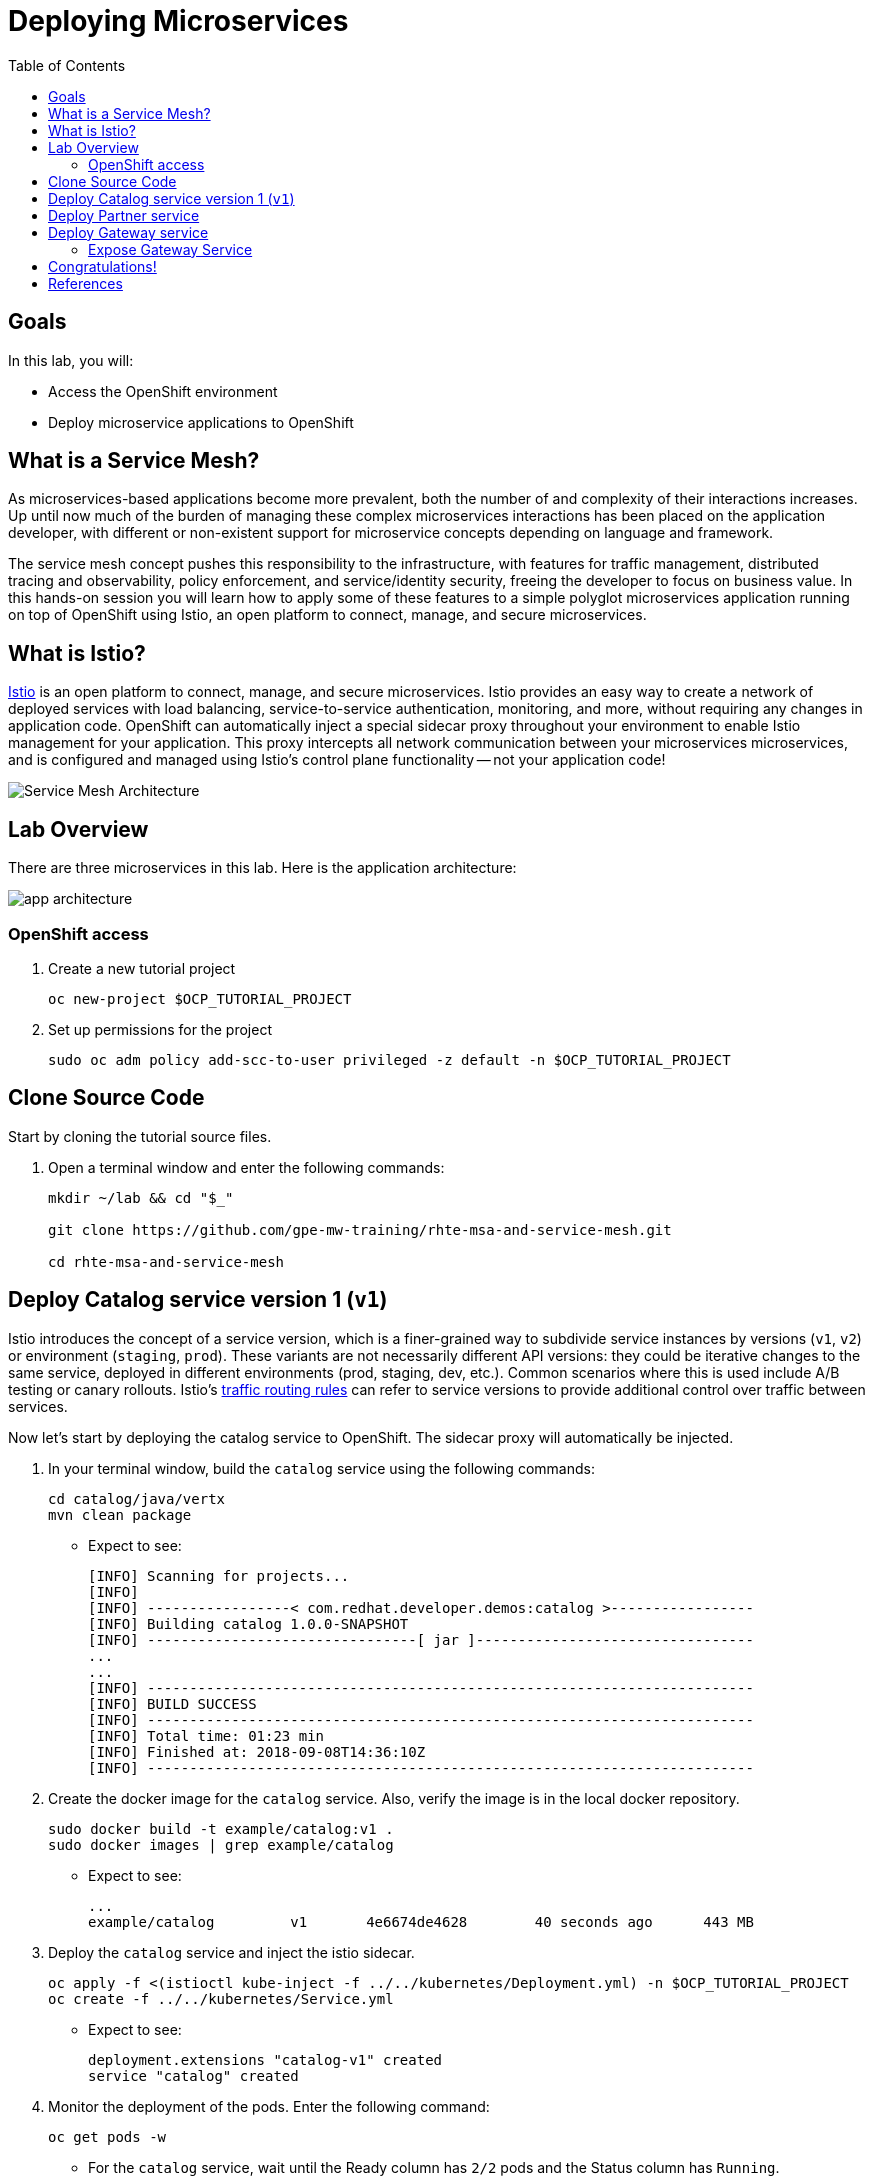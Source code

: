 :noaudio:
:scrollbar:
:data-uri:
:toc2:
:linkattrs:

= Deploying Microservices

== Goals

In this lab, you will:

* Access the OpenShift environment
* Deploy microservice applications to OpenShift

== What is a Service Mesh?

As microservices-based applications become more prevalent, both the number of
and complexity of their interactions increases. Up until now much of the burden
of managing these complex microservices interactions has been placed on the
application developer, with different or non-existent support for microservice
concepts depending on language and framework.

The service mesh concept pushes this responsibility to the infrastructure, with
features for traffic management, distributed tracing and observability, policy
enforcement, and service/identity security, freeing the developer to focus on
business value. In this hands-on session you will learn how to apply some of
these features to a simple polyglot microservices application running on top of
OpenShift using Istio, an open platform to connect, manage, and secure
microservices.

== What is Istio?

https://istio.io/[Istio] is an open platform to connect, manage, and secure microservices. Istio
provides an easy way to create a network of deployed services with load
balancing, service-to-service authentication, monitoring, and more, without
requiring any changes in application code. OpenShift can automatically inject a
special sidecar proxy throughout your environment to enable Istio management for
your application. This proxy intercepts all network communication between your
microservices microservices, and is configured and managed using Istio’s control
plane functionality -- not your application code!

image::images/02_service_mesh_architecture.png[Service Mesh Architecture]

== Lab Overview

There are three microservices in this lab. Here is the application architecture:

image::images/app-architecture.png[]

=== OpenShift access

. Create a new tutorial project
+
----
oc new-project $OCP_TUTORIAL_PROJECT
----

. Set up permissions for the project
+
----
sudo oc adm policy add-scc-to-user privileged -z default -n $OCP_TUTORIAL_PROJECT
----

== Clone Source Code

Start by cloning the tutorial source files.

. Open a terminal window and enter the following commands:
+
----
mkdir ~/lab && cd "$_"

git clone https://github.com/gpe-mw-training/rhte-msa-and-service-mesh.git

cd rhte-msa-and-service-mesh
----

== Deploy Catalog service version 1 (`v1`)

Istio introduces the concept of a service version, which is a finer-grained way to subdivide
service instances by versions (`v1`, `v2`) or environment (`staging`, `prod`). These variants are not
necessarily different API versions: they could be iterative changes to the same service, deployed
in different environments (prod, staging, dev, etc.). Common scenarios where this is used include
A/B testing or canary rollouts. Istio’s https://istio.io/docs/concepts/traffic-management/rules-configuration.html[traffic routing rules] can refer to service versions to
provide additional control over traffic between services.

Now let's start by deploying the catalog service to OpenShift. The sidecar proxy will automatically be injected.

. In your terminal window, build the `catalog` service using the following commands:
+
----
cd catalog/java/vertx
mvn clean package
----

* Expect to see:
+
----
[INFO] Scanning for projects...
[INFO]
[INFO] -----------------< com.redhat.developer.demos:catalog >-----------------
[INFO] Building catalog 1.0.0-SNAPSHOT
[INFO] --------------------------------[ jar ]---------------------------------
...
...
[INFO] ------------------------------------------------------------------------
[INFO] BUILD SUCCESS
[INFO] ------------------------------------------------------------------------
[INFO] Total time: 01:23 min
[INFO] Finished at: 2018-09-08T14:36:10Z
[INFO] ------------------------------------------------------------------------
----

. Create the docker image for the `catalog` service. Also, verify the image is in the local docker repository.
+
----
sudo docker build -t example/catalog:v1 .
sudo docker images | grep example/catalog
----

* Expect to see:
+
----
...
example/catalog         v1       4e6674de4628        40 seconds ago      443 MB
----

. Deploy the `catalog` service and inject the istio sidecar.
+
----
oc apply -f <(istioctl kube-inject -f ../../kubernetes/Deployment.yml) -n $OCP_TUTORIAL_PROJECT
oc create -f ../../kubernetes/Service.yml
----

* Expect to see:
+
----
deployment.extensions "catalog-v1" created
service "catalog" created
----

. Monitor the deployment of the pods. Enter the following command:
+
----
oc get pods -w
----
+
* For the `catalog` service, wait until the Ready column has `2/2` pods and the Status column has `Running`. 

* Expect to see:
+
----
NAME                          READY     STATUS    RESTARTS   AGE
catalog-v1-6b576ffcf8-g6b48   2/2       Running   0          1m
----

* To exit, press Ctrl+C.

Since the `catalog` service is at the end of our service chain (`gateway -> partner -> catalog`), it is not exposed to the outside world.

== Deploy Partner service 

Next, we will deploy the `partner` service to OpenShift. 

. In your terminal window, enter the following commands:
+
----
cd ~/lab/rhte-msa-and-service-mesh

cd partner/java/springboot
mvn clean package
----

* Expect to see:
+
----
[INFO] Scanning for projects...
[INFO]
[INFO] -----------------< com.redhat.developer.demos:partner >-----------------
[INFO] Building partner 0.0.1-SNAPSHOT
[INFO] --------------------------------[ jar ]---------------------------------
...
...
[INFO] ------------------------------------------------------------------------
[INFO] BUILD SUCCESS
[INFO] ------------------------------------------------------------------------
[INFO] Total time: 01:14 min
[INFO] Finished at: 2018-09-06T18:49:10Z
[INFO] ------------------------------------------------------------------------
----

. Create the docker image for the `partner` service. Also, verify the image is in the local docker repository.
+
----
sudo docker build -t example/partner:v1 .
sudo docker images | grep example/partner
----

* Expect to see:
+
----
...
example/partner       v1       2be57b4f5feb        16 seconds ago       459 MB
----

. Deploy the `partner` service and inject the istio sidecar.
+
----
oc apply -f <(istioctl kube-inject -f ../../kubernetes/Deployment.yml) -n $OCP_TUTORIAL_PROJECT
oc create -f ../../kubernetes/Service.yml
----

* Expect to see:
+
----
deployment.extensions "partner-v1" created
service "partner" created
----

. Monitor the deployment of the pods. Enter the following command:
+
----
oc get pods -w
----
+
* For the `partner` service, wait until the Ready column has `2/2` pods and the Status column has `Running`. 

* Expect to see:
+
----
NAME                          READY     STATUS    RESTARTS   AGE
partner-v1-68b4854c79-s5vnd   2/2       Running   0          2m
...
----

* To exit, press Ctrl+C.


== Deploy Gateway service

Finally, we will deploy the gateway service to OpenShift. This will complete our list of services: 

`gateway -> partner -> catalog`

. In your terminal window, build the `gateway` service with the following commands:
+
----
cd ~/lab/rhte-msa-and-service-mesh

cd gateway/java/springboot
mvn clean package
----

* Expect to see:
+
----
[INFO] Scanning for projects...
[INFO]
[INFO] -----------------< com.redhat.developer.demos:gateway >-----------------
[INFO] Building gateway 0.0.1-SNAPSHOT
[INFO] --------------------------------[ jar ]---------------------------------
...
...
[INFO] ------------------------------------------------------------------------
[INFO] BUILD SUCCESS
[INFO] ------------------------------------------------------------------------
[INFO] Total time: 4.658 s
[INFO] Finished at: 2018-09-06T19:20:10Z
[INFO] ------------------------------------------------------------------------
----

. Create the docker image for the `gateway` service. Also, verify the image is in the local docker repository.
+
----
sudo docker build -t example/gateway .
sudo docker images | grep example/gateway
----

* Expect to see:
+
----
...
example/gateway          latest         a08a674ee02c        8 seconds ago       459 MB
----

. Deploy the `gateway` service and inject the istio sidecar.
+
----
oc apply -f <(istioctl kube-inject -f ../../kubernetes/Deployment.yml) -n $OCP_TUTORIAL_PROJECT
oc create -f ../../kubernetes/Service.yml -n $OCP_TUTORIAL_PROJECT
----

* Expect to see:
+
----
deployment.extensions "gateway" created
service "gateway" created
----

. Monitor the deployment of the pods. Enter the following command:
+
----
oc get pods -w
----
+
* For the `gateway` service, wait until the Ready column has `2/2` pods and the Status column has `Running`. 

* Expect to see:
+
----
NAME                          READY     STATUS    RESTARTS   AGE
gateway-7b6bb9dcf7-zb8br      2/2       Running   0          1m
...
----

* To exit, press Ctrl+C.

=== Expose Gateway Service

. Since the `gateway` service is the one our users will interact with. Here is the application architecture:
+
image::images/app-architecture.png[]


. Let’s add an OpenShift Route that exposes that endpoint.
+
----
oc expose service gateway
----

. Retrieve the URL for the gateway service
+
----
export GATEWAY_URL=http://$(oc get route gateway -n $OCP_TUTORIAL_PROJECT -o template --template='{{.spec.host}}')

echo $GATEWAY_URL
----

. Test the gateway service
+
----
curl $GATEWAY_URL 
----
+
* You should see the following output
+
----
gateway => partner => catalog v1 from '6b576ffcf8-g6b48': 1
----

== Congratulations!

In this lab you deployed microservices to OpenShift. In the next lab, you will learn how to leverage these microservices in a service mesh with Istio.

Proceed to the next lab: link:02_monitoring_with_kiali_Lab.html[*02 - Service Mesh Monitoring with Kiali*]

== References

* https://istio.io[Istio Homepage]
* https://learn.openshift.com/servicemesh[Learn Istio on OpenShift]
* https://openshift.com[Red Hat OpenShift]